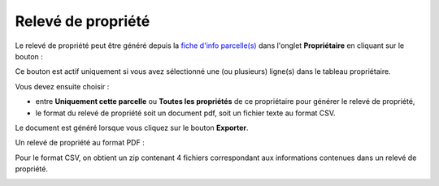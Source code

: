 Relevé de propriété
=====================

Le relevé de propriété peut être généré depuis la `fiche d'info parcelle(s) <fiche_info_parcelle.html>`_ dans l'onglet **Propriétaire** en cliquant sur le bouton :

.. image::   _images/releve_propriete1.png

Ce bouton est actif uniquement si vous avez sélectionné une (ou plusieurs) ligne(s) dans le tableau propriétaire. 

Vous devez ensuite choisir :

- entre **Uniquement cette parcelle** ou **Toutes les propriétés** de ce propriétaire pour générer le relevé de propriété,
- le format du relevé de propriété soit un document pdf, soit un fichier texte au format CSV.

Le document est généré lorsque vous cliquez sur le bouton **Exporter**. 

Un relevé de propriété au format PDF :

.. image::   _images/releve_propriete2.png

Pour le format CSV, on obtient un zip contenant 4 fichiers correspondant aux informations  contenues dans un relevé de propriété. 

.. image::   _images/releve_propriete3.png

